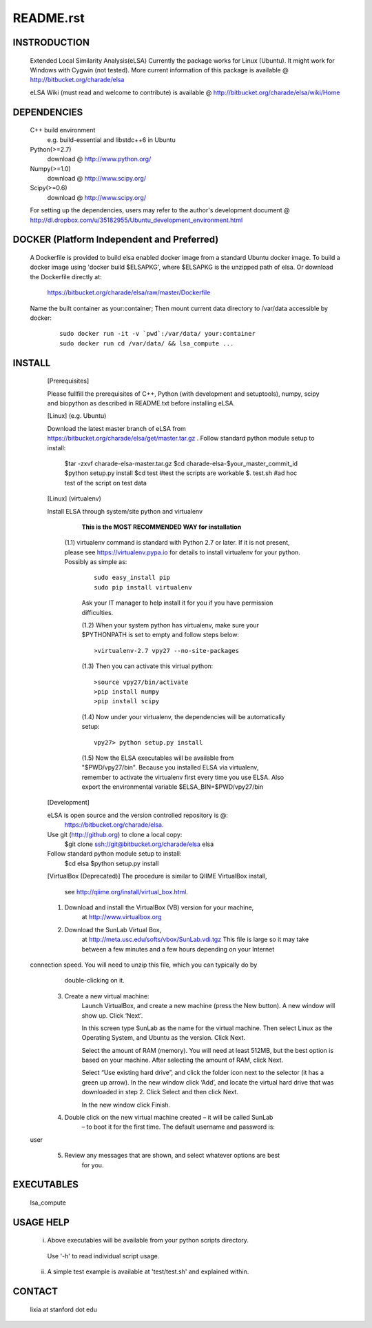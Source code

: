 README.rst
------------

INSTRODUCTION
==============

    Extended Local Similarity Analysis(eLSA)
    Currently the package works for Linux (Ubuntu). 
    It might work for Windows with Cygwin (not tested).
    More current information of this package is available @
    http://bitbucket.org/charade/elsa
    
    eLSA Wiki (must read and welcome to contribute) is available @
    http://bitbucket.org/charade/elsa/wiki/Home

DEPENDENCIES
=============

    C++ build environment
        e.g. build-essential and libstdc++6 in Ubuntu
    Python(>=2.7) 
        download @ http://www.python.org/
    Numpy(>=1.0)
        download @ http://www.scipy.org/
    Scipy(>=0.6)
        download @ http://www.scipy.org/
    
    For setting up the dependencies, users may refer to the author's development document @
    http://dl.dropbox.com/u/35182955/Ubuntu_development_environment.html

DOCKER (Platform Independent and Preferred)
=============================================

  A Dockerfile is provided to build elsa enabled docker image from a standard Ubuntu docker image. 
  To build a docker image using 'docker build $ELSAPKG', where $ELSAPKG is the unzipped path of elsa.
  Or download the Dockerfile directly at:

    https://bitbucket.org/charade/elsa/raw/master/Dockerfile

  Name the built container as your:container; Then mount current data directory to /var/data accessible by docker:

    ::

      sudo docker run -it -v `pwd`:/var/data/ your:container
      sudo docker run cd /var/data/ && lsa_compute ...

INSTALL
============


    [Prerequisites]

    Please fullfill the prerequisites of C++, Python (with development and setuptools),
    numpy, scipy and biopython as described in README.txt before installing eLSA.
    
    [Linux] (e.g. Ubuntu)

    Download the latest master branch of eLSA from https://bitbucket.org/charade/elsa/get/master.tar.gz .
    Follow standard python module setup to install:
        $tar -zxvf charade-elsa-master.tar.gz
        $cd charade-elsa-$your_master_commit_id
        $python setup.py install
        $cd test      #test the scripts are workable
        $. test.sh    #ad hoc test of the script on test data

    [Linux] (virtualenv)

    Install ELSA through system/site python and virtualenv

      **This is the MOST RECOMMENDED WAY for installation**

     (1.1) virtualenv command is standard with Python 2.7 or later. If it is not present, please see https://virtualenv.pypa.io for details to install virtualenv for your python. Possibly as simple as:

      ::

        sudo easy_install pip
        sudo pip install virtualenv

      Ask your IT manager to help install it for you if you have permission difficulties.

      (1.2) When your system python has virtualenv, make sure your $PYTHONPATH is set to empty and follow steps below:

      ::

        >virtualenv-2.7 vpy27 --no-site-packages

      (1.3) Then you can activate this virtual python:

      ::

        >source vpy27/bin/activate
        >pip install numpy
        >pip install scipy

      (1.4) Now under your virtualenv, the dependencies will be automatically setup:

      ::

        vpy27> python setup.py install

      (1.5) Now the ELSA executables will be available from "$PWD/vpy27/bin". Because you installed ELSA via virtualenv, remember to activate the virtualenv first every time you use ELSA. Also export the environmental variable $ELSA_BIN=$PWD/vpy27/bin

    [Development]

    eLSA is open source and the version controlled repository is @:
        https://bitbucket.org/charade/elsa.
    Use git (http://github.org) to clone a local copy:
        $git clone ssh://git@bitbucket.org/charade/elsa elsa

    Follow standard python module setup to install:
        $cd elsa
        $python setup.py install

    [VirtualBox (Deprecated)]
    The procedure is similar to QIIME VirtualBox install,
        see http://qiime.org/install/virtual_box.html.

    1. Download and install the VirtualBox (VB) version for your machine,
        at http://www.virtualbox.org

    2. Download the SunLab Virtual Box,
        at http://meta.usc.edu/softs/vbox/SunLab.vdi.tgz
        This file is large so it may take
        between a few minutes and a few hours depending on your Internet
  connection speed. You will need to unzip this file, which you can typically do by
        double-clicking on it.

    3. Create a new virtual machine:
        Launch VirtualBox, and create a new machine (press the New button).
        A new window will show up. Click ‘Next’.

        In this screen type SunLab as the name for the virtual machine. Then
        select Linux as the Operating System, and Ubuntu as the version.
        Click Next.

        Select the amount of RAM (memory). You will need at least 512MB, but
        the best option is based on your machine. After selecting the amount of RAM,
        click Next.

        Select “Use existing hard drive”, and click the folder icon next to
        the selector (it has a green up arrow). In the new window click ‘Add’, and
        locate the virtual hard drive that was downloaded in step 2. Click Select and
        then click Next.

        In the new window click Finish.

    4. Double click on the new virtual machine created – it will be called SunLab
        – to boot it for the first time. The default username and password is:
  user

    5. Review any messages that are shown, and select whatever options are best
        for you.

EXECUTABLES
=============

    lsa_compute

USAGE HELP
=============

    (i) Above executables will be available from your python scripts directory.
      Use '-h' to read individual script usage.
    (ii) A simple test example is available at 'test/test.sh' and explained within.

CONTACT
=============

    lixia at stanford dot edu
